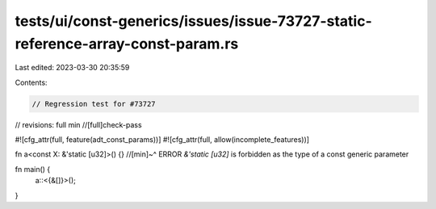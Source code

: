 tests/ui/const-generics/issues/issue-73727-static-reference-array-const-param.rs
================================================================================

Last edited: 2023-03-30 20:35:59

Contents:

.. code-block:: rs

    // Regression test for #73727

// revisions: full min
//[full]check-pass

#![cfg_attr(full, feature(adt_const_params))]
#![cfg_attr(full, allow(incomplete_features))]

fn a<const X: &'static [u32]>() {}
//[min]~^ ERROR `&'static [u32]` is forbidden as the type of a const generic parameter

fn main() {
    a::<{&[]}>();
}


